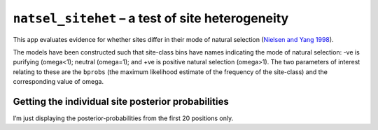 ``natsel_sitehet`` – a test of site heterogeneity
=================================================

This app evaluates evidence for whether sites differ in their mode of
natural selection (`Nielsen and Yang
1998 <https://www.ncbi.nlm.nih.gov/pubmed/9539414>`__).

.. jupyter-execute::

    from cogent3.app import io, evo

    loader = io.load_aligned(format="fasta", moltype="dna")
    aln = loader("data/primate_brca1.fasta")

    sites_differ = evo.natsel_sitehet(
        "GNC", tree="data/primate_brca1.tree", optimise_motif_probs=False
    )

    result = sites_differ(aln)
    result

The models have been constructed such that site-class bins have names indicating the mode of natural selection: -ve is purifying (omega<1); neutral (omega=1); and +ve is positive natural selection (omega>1). The two parameters of interest relating to these are the ``bprobs`` (the maximum likelihood estimate of the frequency of the site-class) and the corresponding value of omega.

.. jupyter-execute::

    result.alt.lf

Getting the individual site posterior probabilities
---------------------------------------------------

I’m just displaying the posterior-probabilities from the first 20 positions only.

.. jupyter-execute::

    bprobs = result.alt.lf.get_bin_probs()
    bprobs[:, :20]
